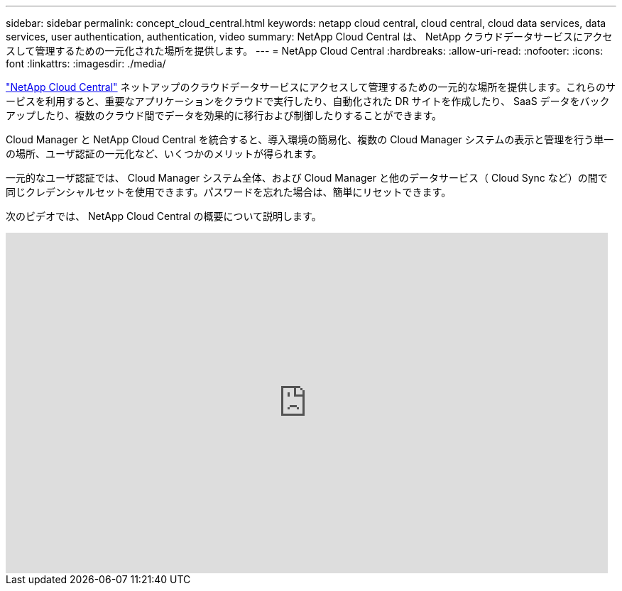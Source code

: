 ---
sidebar: sidebar 
permalink: concept_cloud_central.html 
keywords: netapp cloud central, cloud central, cloud data services, data services, user authentication, authentication, video 
summary: NetApp Cloud Central は、 NetApp クラウドデータサービスにアクセスして管理するための一元化された場所を提供します。 
---
= NetApp Cloud Central
:hardbreaks:
:allow-uri-read: 
:nofooter: 
:icons: font
:linkattrs: 
:imagesdir: ./media/


[role="lead"]
https://cloud.netapp.com["NetApp Cloud Central"^] ネットアップのクラウドデータサービスにアクセスして管理するための一元的な場所を提供します。これらのサービスを利用すると、重要なアプリケーションをクラウドで実行したり、自動化された DR サイトを作成したり、 SaaS データをバックアップしたり、複数のクラウド間でデータを効果的に移行および制御したりすることができます。

Cloud Manager と NetApp Cloud Central を統合すると、導入環境の簡易化、複数の Cloud Manager システムの表示と管理を行う単一の場所、ユーザ認証の一元化など、いくつかのメリットが得られます。

一元的なユーザ認証では、 Cloud Manager システム全体、および Cloud Manager と他のデータサービス（ Cloud Sync など）の間で同じクレデンシャルセットを使用できます。パスワードを忘れた場合は、簡単にリセットできます。

次のビデオでは、 NetApp Cloud Central の概要について説明します。

video::xKRsIfiy-54[youtube, width=848,height=480]